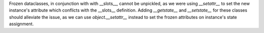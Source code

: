 Frozen dataclasses, in conjunction with with __slots__, cannot be unpickled,
as we were using `__setattr__` to set the new instance's attribute which
conflicts with the __slots__ definition. Adding `__getstate__` and
`__setstate__` for these classes should alleviate the issue, as we can use
`object.__setattr__` instead to set the frozen attributes on instance's
state assignment.

